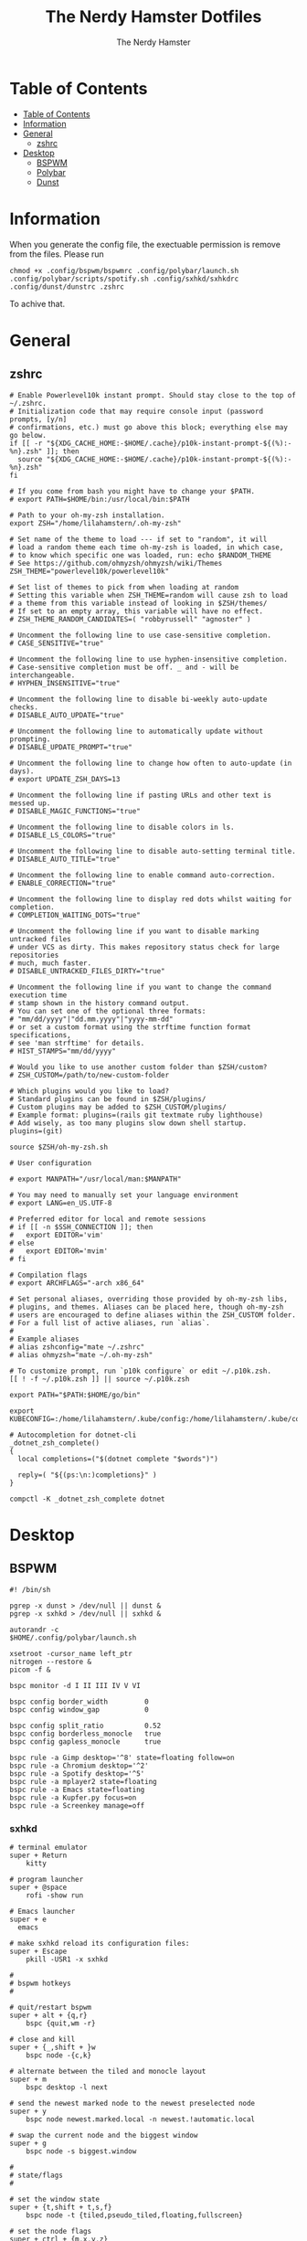 #+TITLE: The Nerdy Hamster Dotfiles
#+AUTHOR: The Nerdy Hamster
#+PROPERTY: header-args :mkdirp yes

* Table of Contents
:PROPERTIES:
:TOC:      :include all :depth 2
:END:

:CONTENTS:
- [[#table-of-contents][Table of Contents]]
- [[#information][Information]]
- [[#general][General]]
  - [[#zshrc][zshrc]]
- [[#desktop][Desktop]]
  - [[#bspwm][BSPWM]]
  - [[#polybar][Polybar]]
  - [[#dunst][Dunst]]
:END:

* Information
When you generate the config file, the exectuable permission is remove from the files.
Please run 
#+begin_src shell
chmod +x .config/bspwm/bspwmrc .config/polybar/launch.sh .config/polybar/scripts/spotify.sh .config/sxhkd/sxhkdrc .config/dunst/dunstrc .zshrc
#+end_src
To achive that.
* General
** zshrc
#+begin_src shell :tangle ~/.zshrc :noweb yes
# Enable Powerlevel10k instant prompt. Should stay close to the top of ~/.zshrc.
# Initialization code that may require console input (password prompts, [y/n]
# confirmations, etc.) must go above this block; everything else may go below.
if [[ -r "${XDG_CACHE_HOME:-$HOME/.cache}/p10k-instant-prompt-${(%):-%n}.zsh" ]]; then
  source "${XDG_CACHE_HOME:-$HOME/.cache}/p10k-instant-prompt-${(%):-%n}.zsh"
fi

# If you come from bash you might have to change your $PATH.
# export PATH=$HOME/bin:/usr/local/bin:$PATH

# Path to your oh-my-zsh installation.
export ZSH="/home/lilahamstern/.oh-my-zsh"

# Set name of the theme to load --- if set to "random", it will
# load a random theme each time oh-my-zsh is loaded, in which case,
# to know which specific one was loaded, run: echo $RANDOM_THEME
# See https://github.com/ohmyzsh/ohmyzsh/wiki/Themes
ZSH_THEME="powerlevel10k/powerlevel10k"

# Set list of themes to pick from when loading at random
# Setting this variable when ZSH_THEME=random will cause zsh to load
# a theme from this variable instead of looking in $ZSH/themes/
# If set to an empty array, this variable will have no effect.
# ZSH_THEME_RANDOM_CANDIDATES=( "robbyrussell" "agnoster" )

# Uncomment the following line to use case-sensitive completion.
# CASE_SENSITIVE="true"

# Uncomment the following line to use hyphen-insensitive completion.
# Case-sensitive completion must be off. _ and - will be interchangeable.
# HYPHEN_INSENSITIVE="true"

# Uncomment the following line to disable bi-weekly auto-update checks.
# DISABLE_AUTO_UPDATE="true"

# Uncomment the following line to automatically update without prompting.
# DISABLE_UPDATE_PROMPT="true"

# Uncomment the following line to change how often to auto-update (in days).
# export UPDATE_ZSH_DAYS=13

# Uncomment the following line if pasting URLs and other text is messed up.
# DISABLE_MAGIC_FUNCTIONS="true"

# Uncomment the following line to disable colors in ls.
# DISABLE_LS_COLORS="true"

# Uncomment the following line to disable auto-setting terminal title.
# DISABLE_AUTO_TITLE="true"

# Uncomment the following line to enable command auto-correction.
# ENABLE_CORRECTION="true"

# Uncomment the following line to display red dots whilst waiting for completion.
# COMPLETION_WAITING_DOTS="true"

# Uncomment the following line if you want to disable marking untracked files
# under VCS as dirty. This makes repository status check for large repositories
# much, much faster.
# DISABLE_UNTRACKED_FILES_DIRTY="true"

# Uncomment the following line if you want to change the command execution time
# stamp shown in the history command output.
# You can set one of the optional three formats:
# "mm/dd/yyyy"|"dd.mm.yyyy"|"yyyy-mm-dd"
# or set a custom format using the strftime function format specifications,
# see 'man strftime' for details.
# HIST_STAMPS="mm/dd/yyyy"

# Would you like to use another custom folder than $ZSH/custom?
# ZSH_CUSTOM=/path/to/new-custom-folder

# Which plugins would you like to load?
# Standard plugins can be found in $ZSH/plugins/
# Custom plugins may be added to $ZSH_CUSTOM/plugins/
# Example format: plugins=(rails git textmate ruby lighthouse)
# Add wisely, as too many plugins slow down shell startup.
plugins=(git)

source $ZSH/oh-my-zsh.sh

# User configuration

# export MANPATH="/usr/local/man:$MANPATH"

# You may need to manually set your language environment
# export LANG=en_US.UTF-8

# Preferred editor for local and remote sessions
# if [[ -n $SSH_CONNECTION ]]; then
#   export EDITOR='vim'
# else
#   export EDITOR='mvim'
# fi

# Compilation flags
# export ARCHFLAGS="-arch x86_64"

# Set personal aliases, overriding those provided by oh-my-zsh libs,
# plugins, and themes. Aliases can be placed here, though oh-my-zsh
# users are encouraged to define aliases within the ZSH_CUSTOM folder.
# For a full list of active aliases, run `alias`.
#
# Example aliases
# alias zshconfig="mate ~/.zshrc"
# alias ohmyzsh="mate ~/.oh-my-zsh"

# To customize prompt, run `p10k configure` or edit ~/.p10k.zsh.
[[ ! -f ~/.p10k.zsh ]] || source ~/.p10k.zsh

export PATH="$PATH:$HOME/go/bin"

export KUBECONFIG=:/home/lilahamstern/.kube/config:/home/lilahamstern/.kube/configs/kubeconfig.yaml

# Autocompletion for dotnet-cli
_dotnet_zsh_complete()
{
  local completions=("$(dotnet complete "$words")")

  reply=( "${(ps:\n:)completions}" )
}

compctl -K _dotnet_zsh_complete dotnet
#+end_src
* Desktop
** BSPWM
#+begin_src shell :tangle ~/.config/bspwm/bspwmrc :noweb yes :mkdirp yes :shebang #!/bin/sh
#! /bin/sh

pgrep -x dunst > /dev/null || dunst &
pgrep -x sxhkd > /dev/null || sxhkd &

autorandr -c
$HOME/.config/polybar/launch.sh

xsetroot -cursor_name left_ptr
nitrogen --restore &
picom -f &

bspc monitor -d I II III IV V VI

bspc config border_width         0
bspc config window_gap           0

bspc config split_ratio          0.52
bspc config borderless_monocle   true
bspc config gapless_monocle      true

bspc rule -a Gimp desktop='^8' state=floating follow=on
bspc rule -a Chromium desktop='^2'
bspc rule -a Spotify desktop='^5'
bspc rule -a mplayer2 state=floating
bspc rule -a Emacs state=floating
bspc rule -a Kupfer.py focus=on
bspc rule -a Screenkey manage=off
#+end_src
*** sxhkd
#+begin_src shell :tangle ~/.config/sxhkd/sxhkdrc :noweb yes :mkdirp yes :shebang #!/bin/sh
# terminal emulator
super + Return
	kitty

# program launcher
super + @space
	rofi -show run

# Emacs launcher
super + e
  emacs

# make sxhkd reload its configuration files:
super + Escape
	pkill -USR1 -x sxhkd

#
# bspwm hotkeys
#

# quit/restart bspwm
super + alt + {q,r}
	bspc {quit,wm -r}

# close and kill
super + {_,shift + }w
	bspc node -{c,k}

# alternate between the tiled and monocle layout
super + m
	bspc desktop -l next

# send the newest marked node to the newest preselected node
super + y
	bspc node newest.marked.local -n newest.!automatic.local

# swap the current node and the biggest window
super + g
	bspc node -s biggest.window

#
# state/flags
#

# set the window state
super + {t,shift + t,s,f}
	bspc node -t {tiled,pseudo_tiled,floating,fullscreen}

# set the node flags
super + ctrl + {m,x,y,z}
	bspc node -g {marked,locked,sticky,private}

#
# focus/swap
#

# focus the node in the given direction
super + {_,shift + }{h,j,k,l}
	bspc node -{f,s} {west,south,north,east}

# focus the node for the given path jump
super + {p,b,comma,period}
	bspc node -f @{parent,brother,first,second}

# focus the next/previous window in the current desktop
super + {_,shift + }c
	bspc node -f {next,prev}.local.!hidden.window

# focus the next/previous desktop in the current monitor
super + bracket{left,right}
	bspc desktop -f {prev,next}.local

# focus the last node/desktop
super + {grave,Tab}
	bspc {node,desktop} -f last

# focus the older or newer node in the focus history
super + {o,i}
	bspc wm -h off; \
	bspc node {older,newer} -f; \
	bspc wm -h on

# focus or send to the given desktop
super + {_,shift + }{1-9,0}
	bspc {desktop -f,node -d} '^{1-9,10}'

#
# preselect
#

# preselect the direction
super + ctrl + {h,j,k,l}
	bspc node -p {west,south,north,east}

# preselect the ratio
super + ctrl + {1-9}
	bspc node -o 0.{1-9}

# cancel the preselection for the focused node
super + ctrl + space
	bspc node -p cancel

# cancel the preselection for the focused desktop
super + ctrl + shift + space
	bspc query -N -d | xargs -I id -n 1 bspc node id -p cancel

#
# move/resize
#

# expand a window by moving one of its side outward
super + alt + {h,j,k,l}
	bspc node -z {left -20 0,bottom 0 20,top 0 -20,right 20 0}

# contract a window by moving one of its side inward
super + alt + shift + {h,j,k,l}
	bspc node -z {right -20 0,top 0 20,bottom 0 -20,left 20 0}

# move a floating window
super + {Left,Down,Up,Right}
	bspc node -v {-20 0,0 20,0 -20,20 0}

super + x
  betterlockscreen -l dimblur
#+end_src
** Polybar
*** Startscript
#+begin_src shell :tangle ~/.config/polybar/launch.sh :noweb yes :shebang #!/bin/sh
#!/bin/bash

# Kill all polybar instaces
killall -q polybar

# Wait until polybar has been shutdown
while pgrep -u $UID -x polybar >/dev/null; do sleep 1; done

polybar panel 2> $HOME/.config/polybar/log.txt &
echo "Polybar got launcher"
#+end_src
*** Layout
#+begin_src conf :tangle ~/.config/polybar/config :noweb yes :shebang #!/bin/sh
[settings]
screenchange-reload = true

[globa/wm]
margin-top 0
margin-bottom 0

[colors]
background = #323232
background-alt = #4A4A4A
foreground = #F4F4F4
foreground-alt = #000
primary = #ffb52a
secondary = #e60053
alert = #bd2c40
underline-1 = #2FAFFF
light-purple = #AA95EE
light-pink = #ED89DE
light-blue = #2FAFFF
light-green = #00B4B1 

[bar/panel]
width = 100%
height = 24
offset-x = 0
offset-y = 0
fixed-center = true
enable-ipc = true

background = ${colors.background}
foreground = ${colors.foreground}

line-size = 2
line-color = #f00

border-size = 0
border-color = #000000

padding-top = 5
padding-left = 1
padding-right = 1

module-margin = 1

font-0 = "Cantarell:size=10:weight=bold;2"
font-1 = "Font Awesome:size=10;2"
font-2 = "Material Icons:size=12;5"
font-3 = "Fira Mono:size=8;-3"

modules-left = bspwm
modules-center = spotify
modules-right = xkeyboard memory cpu battery temperature date 

tray-position = right
tray-padding = 2

cursor-click = pointer
cursor-scroll = ns-resize

[module/xkeyboard]
type = internal/xkeyboard
blacklist-0 = num lock

format-prefix-font = 1
format-prefix-foreground = ${colors.foreground-alt}
;format-prefix-underline = ${colors.underline-1}

label-layout =  %layout%
;label-layout-underline = ${colors.underline-1}

label-indicator-padding = 2
label-indicator-margin = 1
;label-indicator-underline = ${colors.underline-1}

[module/bspwm]
type = internal/bspwm

label-focused = %icon%
label-focused-foreground = ${colors.light-green}
;label-focused-underline= ${colors.underline-1}
label-focused-padding = 2

label-occupied = %icon%
label-occupied-foreground = ${colors.light-pink}
label-occupied-padding = 2

label-urgent = %icon%
label-urgent-background = ${colors.alert}
label-urgent-padding = 2

label-empty = %icon%
;label-empty-foreground = ${colors.background-alt}
label-empty-padding = 2

; Separator in between workspaces
;label-separator = 

; ws-icon-0 = I; 
; ws-icon-1 = II; 
; ws-icon-2 = III;   
; ws-icon-3 = IV; 
; ws-icon-4 = V; 
; ws-icon-5 = VI;   

ws-icon-default = 

[module/spotify]
type = custom/script
exec = ~/.config/polybar/scripts/spotify.sh
interval = 3

[module/cpu]
type = internal/cpu
interval = 2
format = <label>
;format-underline = ${colors.underline-1}
; click-left = emacsclient -e "(proced)"
label = %percentage:2%%
; ramp-coreload-spacing = 0
; ramp-coreload-0 = ▁
; ramp-coreload-0-foreground = ${colors.foreground-alt}
; ramp-coreload-1 = ▂
; ramp-coreload-2 = ▃
; ramp-coreload-3 = ▄
; ramp-coreload-4 = ▅
; ramp-coreload-5 = ▆
; ramp-coreload-6 = ▇

[module/memory]
type = internal/memory
interval = 2
;format-underline = ${colors.underline-1}
label = %percentage_used%%

[module/date]
type = internal/date
interval = 1

time = %l:%M %p
time-alt = %H:%M

format-prefix-foreground = ${colors.foreground-alt}
;format-underline = ${colors.underline-1}

label = %time%

[module/battery]
type = internal/battery
battery = BAT0
adapter = ADP1
full-at = 98

label-charging = %percentage%%
format-charging = <animation-charging> <label-charging>
;format-charging-underline = ${colors.underline-1}

label-discharging = %percentage%%
format-discharging = <ramp-capacity> <label-discharging>
;format-discharging-underline = ${self.format-charging-underline}

format-full = <ramp-capacity> <label-full>
format-full-foreground = ${colors.light-green}
;format-full-underline = ${colors.light-green}

ramp-capacity-0 = 
ramp-capacity-1 = 
ramp-capacity-2 = 
ramp-capacity-3 = 
ramp-capacity-4 = 

animation-charging-0 = 
animation-charging-1 = 
animation-charging-2 = 
animation-charging-3 = 
animation-charging-4 = 
animation-charging-framerate = 750

[module/temperature]
type = internal/temperature
thermal-zone = 0
warn-temperature = 60

format = <label>
;format-underline = ${colors.underline-1}
format-warn = <label-warn>
;format-warn-underline = ${self.format-underline}

label = %temperature-c%
label-warn = %temperature-c%!
label-warn-foreground = ${colors.secondary}
#+end_src
*** Scripts
#+begin_src shell :tangle ~/.config/polybar/scripts/spotify.sh :noweb yes :mkdirp yes :shebang #!/bin/sh
#!/bin/sh
status="$(playerctl -p spotify status 2>&1)"
if [ "$status" != "No players found" ]
then
  artist="$(playerctl -p spotify metadata artist)"
  if [ "$artist" != "" ]
  then
    echo "  $(playerctl -p spotify metadata artist) - $(playerctl -p spotify metadata title)"
  else
    # Clear any string that was previously displayed
    echo ""
  fi
else
  # Clear any string that was previously displayed
  echo ""
fi
#+end_src
** Dunst
#+begin_src shell :tangle ~/.config/dunst/dunstrc :noweb yes :mkdirp yes :shebang #!/bin/sh
[global]
    ### Display ###
    monitor = 0

    # The geometry of the window:
    #   [{width}]x{height}[+/-{x}+/-{y}]
    geometry = "500x10-10+50"

    # Show how many messages are currently hidden (because of geometry).
    indicate_hidden = yes

    # Shrink window if it's smaller than the width.  Will be ignored if
    # width is 0.
    shrink = no

    # The transparency of the window.  Range: [0; 100].
    transparency = 10

    # The height of the entire notification.  If the height is smaller
    # than the font height and padding combined, it will be raised
    # to the font height and padding.
    notification_height = 0

    # Draw a line of "separator_height" pixel height between two
    # notifications.
    # Set to 0 to disable.
    separator_height = 1
    separator_color = frame

    # Padding between text and separator.
    padding = 8

    # Horizontal padding.
    horizontal_padding = 8

    # Defines width in pixels of frame around the notification window.
    # Set to 0 to disable.
    frame_width = 2


    # Defines color of the frame around the notification window.
    frame_color = "#89AAEB"

    # Sort messages by urgency.
    sort = yes

    # Don't remove messages, if the user is idle (no mouse or keyboard input)
    # for longer than idle_threshold seconds.
    idle_threshold = 120

    ### Text ###

    font = FiraCode NF 8

    # The spacing between lines.  If the height is smaller than the
    # font height, it will get raised to the font height.
    line_height = 0
    markup = full

    # The format of the message.  Possible variables are:
    #   %a  appname
    #   %s  summary
    #   %b  body
    #   %i  iconname (including its path)
    #   %I  iconname (without its path)
    #   %p  progress value if set ([  0%] to [100%]) or nothing
    #   %n  progress value if set without any extra characters
    #   %%  Literal %
    # Markup is allowed
    format = "<b>%s</b>\n%b"

    # Alignment of message text.
    # Possible values are "left", "center" and "right".
    alignment = left

    # Show age of message if message is older than show_age_threshold
    # seconds.
    # Set to -1 to disable.
    show_age_threshold = 60

    # Split notifications into multiple lines if they don't fit into
    # geometry.
    word_wrap = yes

    # When word_wrap is set to no, specify where to make an ellipsis in long lines.
    # Possible values are "start", "middle" and "end".
    ellipsize = middle

    # Ignore newlines '\n' in notifications.
    ignore_newline = no

    # Stack together notifications with the same content
    stack_duplicates = true

    # Hide the count of stacked notifications with the same content
    hide_duplicate_count = false

    # Display indicators for URLs (U) and actions (A).
    show_indicators = yes

    ### Icons ###

    # Align icons left/right/off
    icon_position = left

    # Scale larger icons down to this size, set to 0 to disable
    max_icon_size = 64

    # Paths to default icons.

    ### History ###

    # Should a notification popped up from history be sticky or timeout
    # as if it would normally do.
    sticky_history = no

    # Maximum amount of notifications kept in history
    history_length = 20

    ### Misc/Advanced ###

    # Browser for opening urls in context menu.
    browser = vimb

    # Always run rule-defined scripts, even if the notification is suppressed
    always_run_script = true

    # Define the title of the windows spawned by dunst
    title = Dunst

    # Define the class of the windows spawned by dunst
    class = Dunst

    startup_notification = false
    verbosity = mesg

    # Define the corner radius of the notification window
    # in pixel size. If the radius is 0, you have no rounded
    # corners.
    # The radius will be automatically lowered if it exceeds half of the
    # notification height to avoid clipping text and/or icons.
    corner_radius = 4

    mouse_left_click = close_current
    mouse_middle_click = do_action
    mouse_right_click = close_all

# Experimental features that may or may not work correctly. Do not expect them
# to have a consistent behaviour across releases.
[experimental]
    # Calculate the dpi to use on a per-monitor basis.
    # If this setting is enabled the Xft.dpi value will be ignored and instead
    # dunst will attempt to calculate an appropriate dpi value for each monitor
    # using the resolution and physical size. This might be useful in setups
    # where there are multiple screens with very different dpi values.
    per_monitor_dpi = false

[shortcuts]

    # Shortcuts are specified as [modifier+][modifier+]...key
    # Available modifiers are "ctrl", "mod1" (the alt-key), "mod2",
    # "mod3" and "mod4" (windows-key).
    # Xev might be helpful to find names for keys.

    # Close notification.
    #close = ctrl+space

    # Close all notifications.
    #close_all = ctrl+shift+space

    # Redisplay last message(s).
    # On the US keyboard layout "grave" is normally above TAB and left
    # of "1". Make sure this key actually exists on your keyboard layout,
    # e.g. check output of 'xmodmap -pke'
    history = ctrl+grave

    # Context menu.
    context = ctrl+shift+period

[urgency_low]
    # IMPORTANT: colors have to be defined in quotation marks.
    # Otherwise the "#" and following would be interpreted as a comment.
    background = "#222222"
    foreground = "#888888"
    timeout = 10
    # Icon for notifications with low urgency, uncomment to enable
    #icon = /path/to/icon

[urgency_normal]
    background = "#1c1f26"
    foreground = "#ffffff"
    timeout = 10
    # Icon for notifications with normal urgency, uncomment to enable
    #icon = /path/to/icon

[urgency_critical]
    background = "#900000"
    foreground = "#ffffff"
    frame_color = "#ff0000"
    timeout = 0
    # Icon for notifications with critical urgency, uncomment to enable
    #icon = /path/to/icon
#+end_src
